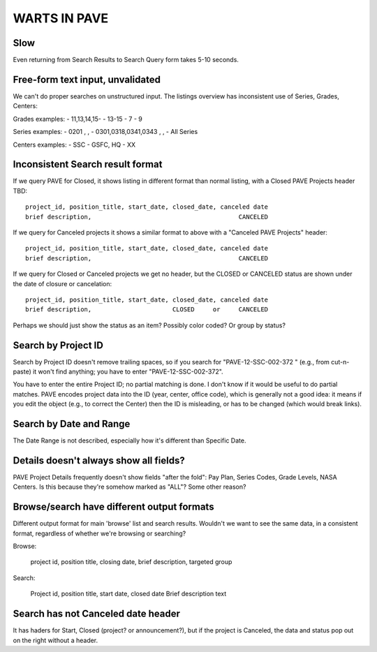 ===============
 WARTS IN PAVE
===============

Slow
----

Even returning from Search Results to Search Query form takes 5-10 seconds.

Free-form text input, unvalidated
---------------------------------

We can't do proper searches on unstructured input. The listings
overview has inconsistent use of Series, Grades, Centers:

Grades examples:
- 11,13,14,15-
- 13-15
- 7 - 9

Series examples:
- 0201 , ,
- 0301,0318,0341,0343 , ,
- All Series

Centers examples:
- SSC
- GSFC, HQ
- XX

Inconsistent Search result format
---------------------------------

If we query PAVE for Closed, it shows listing in different format than
normal listing, with a Closed PAVE Projects header TBD::

  project_id, position_title, start_date, closed_date, canceled date
  brief description,                                        CANCELED


If we query for Canceled projects it shows a similar format to above
with a "Canceled PAVE Projects" header::

  project_id, position_title, start_date, closed_date, canceled date
  brief description,                                        CANCELED


If we query for Closed or Canceled projects we get no header, but the
CLOSED or CANCELED status are shown under the date of closure or
cancelation::

  project_id, position_title, start_date, closed_date, canceled date
  brief description,                      CLOSED     or     CANCELED

Perhaps we should just show the status as an item? Possibly color
coded? Or group by status?

Search by Project ID
--------------------

Search by Project ID doesn't remove trailing spaces, so if you search
for "PAVE-12-SSC-002-372 " (e.g., from cut-n-paste) it won't find
anything; you have to enter "PAVE-12-SSC-002-372".

You have to enter the entire Project ID; no partial matching is
done. I don't know if it would be useful to do partial matches.  PAVE
encodes project data into the ID (year, center, office code), which is
generally not a good idea: it means if you edit the object (e.g., to
correct the Center) then the ID is misleading, or has to be changed
(which would break links).

Search by Date and Range
------------------------

The Date Range is not described, especially how it's different than
Specific Date.

Details doesn't always show all fields?
---------------------------------------

PAVE Project Details frequently doesn't show fields "after the fold":
Pay Plan, Series Codes, Grade Levels, NASA Centers.  Is this because
they're somehow marked as "ALL"? Some other reason?

Browse/search have different output formats
-------------------------------------------

Different output format for main 'browse' list and search
results. Wouldn't we want to see the same data, in a consistent
format, regardless of whether we're browsing or searching?

Browse:

  project id, position title, closing date, brief description, targeted group

Search:

  Project id, position title, start date, closed date
  Brief description text

Search has not Canceled date header
-----------------------------------

It has haders for Start, Closed (project? or announcement?), but if
the project is Canceled, the data and status pop out on the right
without a header.
